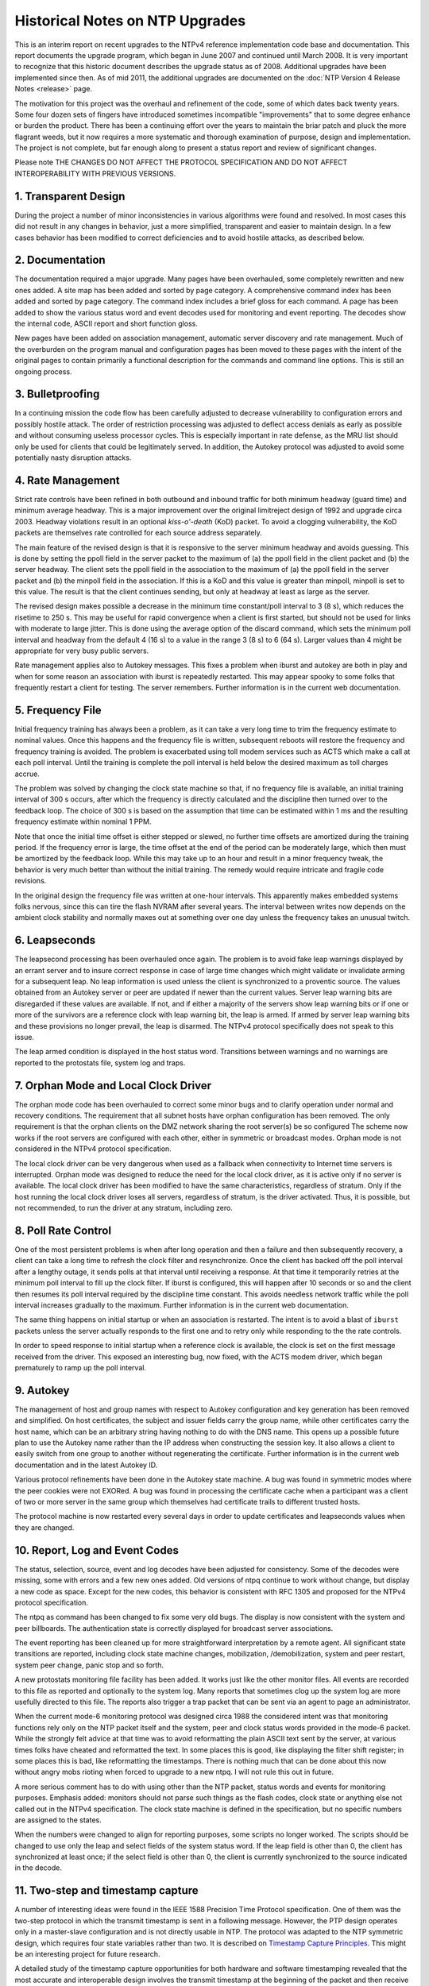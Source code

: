 Historical Notes on NTP Upgrades
================================

This is an interim report on recent upgrades to the NTPv4 reference
implementation code base and documentation. This report documents the
upgrade program, which began in June 2007 and continued until March
2008. It is very important to recognize that this historic document
describes the upgrade status as of 2008. Additional upgrades have been
implemented since then. As of mid 2011, the additional upgrades are
documented on the :doc:`NTP Version 4 Release
Notes <release>` page.

The motivation for this project was the overhaul and refinement of the
code, some of which dates back twenty years. Some four dozen sets of
fingers have introduced sometimes incompatible "improvements" that to
some degree enhance or burden the product. There has been a continuing
effort over the years to maintain the briar patch and pluck the more
flagrant weeds, but it now requires a more systematic and thorough
examination of purpose, design and implementation. The project is not
complete, but far enough along to present a status report and review of
significant changes.

Please note THE CHANGES DO NOT AFFECT THE PROTOCOL SPECIFICATION AND DO
NOT AFFECT INTEROPERABILITY WITH PREVIOUS VERSIONS.

1. Transparent Design
---------------------

During the project a number of minor inconsistencies in various
algorithms were found and resolved. In most cases this did not result in
any changes in behavior, just a more simplified, transparent and easier
to maintain design. In a few cases behavior has been modified to correct
deficiencies and to avoid hostile attacks, as described below.

2. Documentation
----------------

The documentation required a major upgrade. Many pages have been
overhauled, some completely rewritten and new ones added. A site map has
been added and sorted by page category. A comprehensive command index
has been added and sorted by page category. The command index includes a
brief gloss for each command. A page has been added to show the various
status word and event decodes used for monitoring and event reporting.
The decodes show the internal code, ASCII report and short function
gloss.

New pages have been added on association management, automatic server
discovery and rate management. Much of the overburden on the program
manual and configuration pages has been moved to these pages with the
intent of the original pages to contain primarily a functional
description for the commands and command line options. This is still an
ongoing process.

3. Bulletproofing
-----------------

In a continuing mission the code flow has been carefully adjusted to
decrease vulnerability to configuration errors and possibly hostile
attack. The order of restriction processing was adjusted to deflect
access denials as early as possible and without consuming useless
processor cycles. This is especially important in rate defense, as the
MRU list should only be used for clients that could be legitimately
served. In addition, the Autokey protocol was adjusted to avoid some
potentially nasty disruption attacks.

4. Rate Management
------------------

Strict rate controls have been refined in both outbound and inbound
traffic for both minimum headway (guard time) and minimum average
headway. This is a major improvement over the original limitreject
design of 1992 and upgrade circa 2003. Headway violations result in an
optional *kiss-o'-death* (KoD) packet. To avoid a clogging
vulnerability, the KoD packets are themselves rate controlled for each
source address separately.

The main feature of the revised design is that it is responsive to the
server minimum headway and avoids guessing. This is done by setting the
ppoll field in the server packet to the maximum of (a) the ppoll field
in the client packet and (b) the server headway. The client sets the
ppoll field in the association to the maximum of (a) the ppoll field in
the server packet and (b) the minpoll field in the association. If this
is a KoD and this value is greater than minpoll, minpoll is set to this
value. The result is that the client continues sending, but only at
headway at least as large as the server.

The revised design makes possible a decrease in the minimum time
constant/poll interval to 3 (8 s), which reduces the risetime to 250 s.
This may be useful for rapid convergence when a client is first started,
but should not be used for links with moderate to large jitter. This is
done using the average option of the discard command, which sets the
minimum poll interval and headway from the default 4 (16 s) to a value
in the range 3 (8 s) to 6 (64 s). Larger values than 4 might be
appropriate for very busy public servers.

Rate management applies also to Autokey messages. This fixes a problem
when iburst and autokey are both in play and when for some reason an
association with iburst is repeatedly restarted. This may appear spooky
to some folks that frequently restart a client for testing. The server
remembers. Further information is in the current web documentation.

5. Frequency File
-----------------

Initial frequency training has always been a problem, as it can take a
very long time to trim the frequency estimate to nominal values. Once
this happens and the frequency file is written, subsequent reboots will
restore the frequency and frequency training is avoided. The problem is
exacerbated using toll modem services such as ACTS which make a call at
each poll interval. Until the training is complete the poll interval is
held below the desired maximum as toll charges accrue.

The problem was solved by changing the clock state machine so that, if
no frequency file is available, an initial training interval of 300 s
occurs, after which the frequency is directly calculated and the
discipline then turned over to the feedback loop. The choice of 300 s is
based on the assumption that time can be estimated within 1 ms and the
resulting frequency estimate within nominal 1 PPM.

Note that once the initial time offset is either stepped or slewed, no
further time offsets are amortized during the training period. If the
frequency error is large, the time offset at the end of the period can
be moderately large, which then must be amortized by the feedback loop.
While this may take up to an hour and result in a minor frequency tweak,
the behavior is very much better than without the initial training. The
remedy would require intricate and fragile code revisions.

In the original design the frequency file was written at one-hour
intervals. This apparently makes embedded systems folks nervous, since
this can tire the flash NVRAM after several years. The interval between
writes now depends on the ambient clock stability and normally maxes out
at something over one day unless the frequency takes an unusual twitch.

6. Leapseconds
--------------

The leapsecond processing has been overhauled once again. The problem is
to avoid fake leap warnings displayed by an errant server and to insure
correct response in case of large time changes which might validate or
invalidate arming for a subsequent leap. No leap information is used
unless the client is synchronized to a proventic source. The values
obtained from an Autokey server or peer are updated if newer than the
current values. Server leap warning bits are disregarded if these values
are available. If not, and if either a majority of the servers show leap
warning bits or if one or more of the survivors are a reference clock
with leap warning bit, the leap is armed. If armed by server leap
warning bits and these provisions no longer prevail, the leap is
disarmed. The NTPv4 protocol specifically does not speak to this issue.

The leap armed condition is displayed in the host status word.
Transitions between warnings and no warnings are reported to the
protostats file, system log and traps.

7. Orphan Mode and Local Clock Driver
-------------------------------------

The orphan mode code has been overhauled to correct some minor bugs and
to clarify operation under normal and recovery conditions. The
requirement that all subnet hosts have orphan configuration has been
removed. The only requirement is that the orphan clients on the DMZ
network sharing the root server(s) be so configured The scheme now works
if the root servers are configured with each other, either in symmetric
or broadcast modes. Orphan mode is not considered in the NTPv4 protocol
specification.

The local clock driver can be very dangerous when used as a fallback
when connectivity to Internet time servers is interrupted. Orphan mode
was designed to reduce the need for the local clock driver, as it is
active only if no server is available. The local clock driver has been
modified to have the same characteristics, regardless of stratum. Only
if the host running the local clock driver loses all servers, regardless
of stratum, is the driver activated. Thus, it is possible, but not
recommended, to run the driver at any stratum, including zero.

8. Poll Rate Control
--------------------

One of the most persistent problems is when after long operation and
then a failure and then subsequently recovery, a client can take a long
time to refresh the clock filter and resynchronize. Once the client has
backed off the poll interval after a lengthy outage, it sends polls at
that interval until receiving a response. At that time it temporarily
retries at the minimum poll interval to fill up the clock filter. If
iburst is configured, this will happen after 10 seconds or so and the
client then resumes its poll interval required by the discipline time
constant. This avoids needless network traffic while the poll interval
increases gradually to the maximum. Further information is in the
current web documentation.

The same thing happens on initial startup or when an association is
restarted. The intent is to avoid a blast of ``iburst`` packets unless
the server actually responds to the first one and to retry only while
responding to the the rate controls.

In order to speed response to initial startup when a reference clock is
available, the clock is set on the first message received from the
driver. This exposed an interesting bug, now fixed, with the ACTS modem
driver, which began prematurely to ramp up the poll interval.

9. Autokey
----------

The management of host and group names with respect to Autokey
configuration and key generation has been removed and simplified. On
host certificates, the subject and issuer fields carry the group name,
while other certificates carry the host name, which can be an arbitrary
string having nothing to do with the DNS name. This opens up a possible
future plan to use the Autokey name rather than the IP address when
constructing the session key. It also allows a client to easily switch
from one group to another without regenerating the certificate. Further
information is in the current web documentation and in the latest
Autokey ID.

Various protocol refinements have been done in the Autokey state
machine. A bug was found in symmetric modes where the peer cookies were
not EXORed. A bug was found in processing the certificate cache when a
participant was a client of two or more server in the same group which
themselves had certificate trails to different trusted hosts.

The protocol machine is now restarted every several days in order to
update certificates and leapseconds values when they are changed.

10. Report, Log and Event Codes
-------------------------------

The status, selection, source, event and log decodes have been adjusted
for consistency. Some of the decodes were missing, some with errors and
a few new ones added. Old versions of ntpq continue to work without
change, but display a new code as space. Except for the new codes, this
behavior is consistent with RFC 1305 and proposed for the NTPv4 protocol
specification.

The ntpq as command has been changed to fix some very old bugs. The
display is now consistent with the system and peer billboards. The
authentication state is correctly displayed for broadcast server
associations.

The event reporting has been cleaned up for more straightforward
interpretation by a remote agent. All significant state transitions are
reported, including clock state machine changes, mobilization,
/demobilization, system and peer restart, system peer change, panic stop
and so forth.

A new protostats monitoring file facility has been added. It works just
like the other monitor files. All events are recorded to this file as
reported and optionally to the system log. Many reports that sometimes
clog up the system log are more usefully directed to this file. The
reports also trigger a trap packet that can be sent via an agent to page
an administrator.

When the current mode-6 monitoring protocol was designed circa 1988 the
considered intent was that monitoring functions rely only on the NTP
packet itself and the system, peer and clock status words provided in
the mode-6 packet. While the strongly felt advice at that time was to
avoid reformatting the plain ASCII text sent by the server, at various
times folks have cheated and reformatted the text. In some places this
is good, like displaying the filter shift register; in some places this
is bad, like reformatting the timestamps. There is nothing much that can
be done about this now without angry mobs rioting when forced to upgrade
to a new ntpq. I will not rule this out in future.

A more serious comment has to do with using other than the NTP packet,
status words and events for monitoring purposes. Emphasis added:
monitors should not parse such things as the flash codes, clock state or
anything else not called out in the NTPv4 specification. The clock state
machine is defined in the specification, but no specific numbers are
assigned to the states.

When the numbers were changed to align for reporting purposes, some
scripts no longer worked. The scripts should be changed to use only the
leap and select fields of the system status word. If the leap field is
other than 0, the client has synchronized at least once; if the select
field is other than 0, the client is currently synchronized to the
source indicated in the decode.

11. Two-step and timestamp capture
----------------------------------

A number of interesting ideas were found in the IEEE 1588 Precision Time
Protocol specification. One of them was the two-step protocol in which
the transmit timestamp is sent in a following message. However, the PTP
design operates only in a master-slave configuration and is not directly
usable in NTP. The protocol was adapted to the NTP symmetric design,
which requires four state variables rather than two. It is described on
`Timestamp Capture
Principles <http://www.eecis.udel.edu/~mills/stamp.html>`__. This might
be an interesting project for future research.

A detailed study of the timestamp capture opportunities for both
hardware and software timestamping revealed that the most accurate and
interoperable design involves the transmit timestamp at the beginning of
the packet and then receive timestamp at the end. This makes it possible
to accurately measure the offset and delay even if the ends of the
synchronization path operate at different rates. It is described on the
Timestamp Capture Principles page.

12. Windows client bug
----------------------

The Windows XP and Vista clients send the NTP request in symmetric
active mode rather than client mode. An unsuspecting server could
mobilize a symmetric passive association, which is a serious security
vulnerability. The NTPv4 servers, including those at NIST and USNO,
discard symmetric active requests unless cryptographically
authenticated, so Windows clients do not work. The Microsoft KB 875424
discusses the preferred workaround; however, an optional workaround is
now available so that, if the request is not authenticated, the server
responds with symmetric passive mode, but without mobilize an
association. The workaround is enabled with the WINTIME build option.

The spec assumes that either peer in symmetric modes can synchronize the
other should a peer lose all sources. The workaround violates that
assumption and some legitimate configuration might be badly misused. It
should be used only with this understanding.

13. Autonomous configuration
----------------------------

The autonomous configuration (pool and manycast) code was refined to
more reliably prune excess servers. If a truechimer is discarded by the
clustering algorithm and the total number of survivors is greater than
the maxclock option of the tos command, it is considered excess and
shows a "#" tally code. If the association is ephemeral and survives the
clustering algorithm, the watchdog counter is reset. If the watchdog
timer expires and the total number of associations is greater than the
maxclock option of the tos command, it is demobilized. This behavior is
not considered in the NTPv4 protocol specification.

14. Code ornamentation
----------------------

When auditing the code and figuring out its historic origin and
evolution, additional commentary has been added so future generations
can figure it out, too.

| David L. Mills
|  17 March 2008
